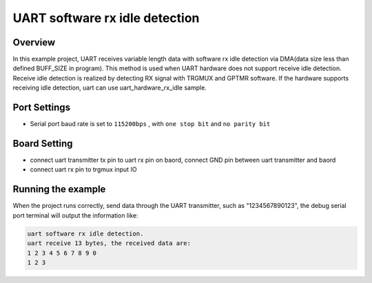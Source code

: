 .. _uart_software_rx_idle_detection:

UART software rx idle detection
==============================================================

Overview
--------

In this example project, UART receives variable length data with software rx idle detection via DMA(data size less than defined BUFF_SIZE in program).
This method is used when UART hardware does not support receive idle detection. Receive idle detection is realized by detecting RX signal with TRGMUX and GPTMR software.
If the hardware supports receiving idle detection, uart can use uart_hardware_rx_idle sample.

Port Settings
-------------

- Serial port baud rate is set to ``115200bps`` , with ``one stop bit``  and ``no parity bit``

Board Setting
-------------

- connect uart transmitter tx pin to uart rx pin on baord, connect GND pin between uart transmitter and baord

- connect uart rx pin to trgmux input IO

Running the example
-------------------

When the project runs correctly, send data through the UART transmitter, such as "1234567890123",  the debug serial port terminal will output the information like:

.. code-block:: text

   uart software rx idle detection.
   uart receive 13 bytes, the received data are:
   1 2 3 4 5 6 7 8 9 0
   1 2 3
